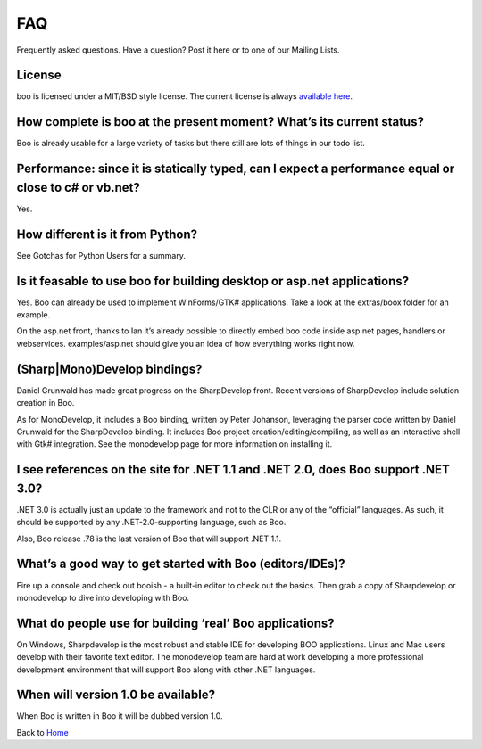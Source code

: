 FAQ
===

Frequently asked questions. Have a question? Post it here or to one of
our Mailing Lists.

License
~~~~~~~

boo is licensed under a MIT/BSD style license. The current license is
always `available here`_.

How complete is boo at the present moment? What’s its current status?
~~~~~~~~~~~~~~~~~~~~~~~~~~~~~~~~~~~~~~~~~~~~~~~~~~~~~~~~~~~~~~~~~~~~~

Boo is already usable for a large variety of tasks but there still are
lots of things in our todo list.

Performance: since it is statically typed, can I expect a performance equal or close to c# or vb.net?
~~~~~~~~~~~~~~~~~~~~~~~~~~~~~~~~~~~~~~~~~~~~~~~~~~~~~~~~~~~~~~~~~~~~~~~~~~~~~~~~~~~~~~~~~~~~~~~~~~~~~

Yes.

How different is it from Python?
~~~~~~~~~~~~~~~~~~~~~~~~~~~~~~~~

See Gotchas for Python Users for a summary.

Is it feasable to use boo for building desktop or asp.net applications?
~~~~~~~~~~~~~~~~~~~~~~~~~~~~~~~~~~~~~~~~~~~~~~~~~~~~~~~~~~~~~~~~~~~~~~~

Yes. Boo can already be used to implement WinForms/GTK# applications.
Take a look at the extras/boox folder for an example.

On the asp.net front, thanks to Ian it’s already possible to directly
embed boo code inside asp.net pages, handlers or webservices.
examples/asp.net should give you an idea of how everything works right
now.

(Sharp\|Mono)Develop bindings?
~~~~~~~~~~~~~~~~~~~~~~~~~~~~~~

Daniel Grunwald has made great progress on the SharpDevelop front.
Recent versions of SharpDevelop include solution creation in Boo.

As for MonoDevelop, it includes a Boo binding, written by Peter
Johanson, leveraging the parser code written by Daniel Grunwald for the
SharpDevelop binding. It includes Boo project
creation/editing/compiling, as well as an interactive shell with Gtk#
integration. See the monodevelop page for more information on installing
it.

I see references on the site for .NET 1.1 and .NET 2.0, does Boo support .NET 3.0?
~~~~~~~~~~~~~~~~~~~~~~~~~~~~~~~~~~~~~~~~~~~~~~~~~~~~~~~~~~~~~~~~~~~~~~~~~~~~~~~~~~

.NET 3.0 is actually just an update to the framework and not to the CLR
or any of the “official” languages. As such, it should be supported by
any .NET-2.0-supporting language, such as Boo.

Also, Boo release .78 is the last version of Boo that will support .NET
1.1.

What’s a good way to get started with Boo (editors/IDEs)?
~~~~~~~~~~~~~~~~~~~~~~~~~~~~~~~~~~~~~~~~~~~~~~~~~~~~~~~~~

Fire up a console and check out booish - a built-in editor to check out
the basics. Then grab a copy of Sharpdevelop or monodevelop to dive into
developing with Boo.

What do people use for building ‘real’ Boo applications?
~~~~~~~~~~~~~~~~~~~~~~~~~~~~~~~~~~~~~~~~~~~~~~~~~~~~~~~~

On Windows, Sharpdevelop is the most robust and stable IDE for
developing BOO applications. Linux and Mac users develop with their
favorite text editor. The monodevelop team are hard at work developing a
more professional development environment that will support Boo along
with other .NET languages.

When will version 1.0 be available?
~~~~~~~~~~~~~~~~~~~~~~~~~~~~~~~~~~~

When Boo is written in Boo it will be dubbed version 1.0.

Back to `Home`_

.. _available here: https://raw.github.com/bamboo/boo/master/license.txt
.. _Home: Home
